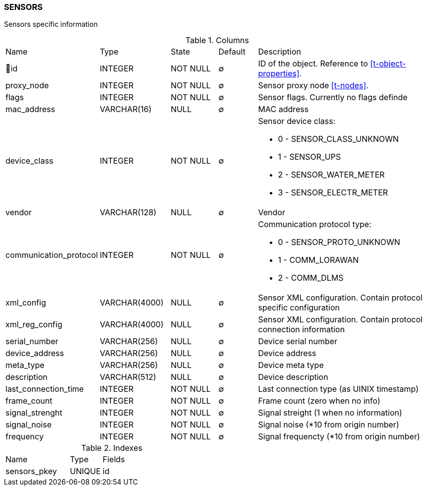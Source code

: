 [[t-sensors]]
=== SENSORS

Sensors specific information

.Columns
[cols="16,17,13,10,44a"]
|===
|Name|Type|State|Default|Description
|🔑id
|INTEGER
|NOT NULL
|∅
|ID of the object. Reference to <<t-object-properties>>.

|proxy_node
|INTEGER
|NOT NULL
|∅
|Sensor proxy node <<t-nodes>>.

|flags
|INTEGER
|NOT NULL
|∅
|Sensor flags. Currently no flags definde

|mac_address
|VARCHAR(16)
|NULL
|∅
|MAC address

|device_class
|INTEGER
|NOT NULL
|∅
|Sensor device class:

* 0 - SENSOR_CLASS_UNKNOWN 
* 1 - SENSOR_UPS 
* 2 - SENSOR_WATER_METER 
* 3 - SENSOR_ELECTR_METER 

|vendor
|VARCHAR(128)
|NULL
|∅
|Vendor

|communication_protocol
|INTEGER
|NOT NULL
|∅
|Communication protocol type:

* 0 - SENSOR_PROTO_UNKNOWN 
* 1 - COMM_LORAWAN 
* 2 - COMM_DLMS 

|xml_config
|VARCHAR(4000)
|NULL
|∅
|Sensor XML configuration. Contain protocol specific configuration

|xml_reg_config
|VARCHAR(4000)
|NULL
|∅
|Sensor XML configuration. Contain protocol connection information

|serial_number
|VARCHAR(256)
|NULL
|∅
|Device serial number

|device_address
|VARCHAR(256)
|NULL
|∅
|Device address

|meta_type
|VARCHAR(256)
|NULL
|∅
|Device meta type

|description
|VARCHAR(512)
|NULL
|∅
|Device description 

|last_connection_time
|INTEGER
|NOT NULL
|∅
|Last connection type (as UINIX timestamp)

|frame_count
|INTEGER
|NOT NULL
|∅
|Frame count (zero when no info)

|signal_strenght
|INTEGER
|NOT NULL
|∅
|Signal streight (1 when no information)

|signal_noise
|INTEGER
|NOT NULL
|∅
|Signal noise (*10 from origin number)

|frequency
|INTEGER
|NOT NULL
|∅
|Signal frequencty (*10 from origin number)
|===

.Indexes
[cols="30,15,55a"]
|===
|Name|Type|Fields
|sensors_pkey
|UNIQUE
|id

|===
